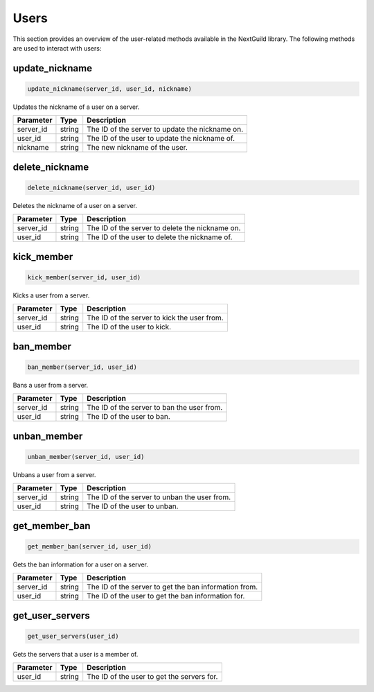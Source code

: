 Users
======

This section provides an overview of the user-related methods available in the NextGuild library. The following methods are used to interact with users:

update_nickname
-----------------

.. code-block:: python

    update_nickname(server_id, user_id, nickname)

Updates the nickname of a user on a server.

+-------------------+---------+--------------------------------------------+
| Parameter         | Type    | Description                                |
+===================+=========+============================================+
| server_id         | string  | The ID of the server to update the         |
|                   |         | nickname on.                               |
+-------------------+---------+--------------------------------------------+
| user_id           | string  | The ID of the user to update the nickname  |
|                   |         | of.                                        |
+-------------------+---------+--------------------------------------------+
| nickname          | string  | The new nickname of the user.              |
+-------------------+---------+--------------------------------------------+

delete_nickname
-----------------

.. code-block:: python

    delete_nickname(server_id, user_id)

Deletes the nickname of a user on a server.

+-------------------+---------+--------------------------------------------+
| Parameter         | Type    | Description                                |
+===================+=========+============================================+
| server_id         | string  | The ID of the server to delete the         |
|                   |         | nickname on.                               |
+-------------------+---------+--------------------------------------------+
| user_id           | string  | The ID of the user to delete the nickname  |
|                   |         | of.                                        |
+-------------------+---------+--------------------------------------------+

kick_member
-----------------

.. code-block:: python

    kick_member(server_id, user_id)

Kicks a user from a server.

+-------------------+---------+--------------------------------------------+
| Parameter         | Type    | Description                                |
+===================+=========+============================================+
| server_id         | string  | The ID of the server to kick the user from.|
+-------------------+---------+--------------------------------------------+
| user_id           | string  | The ID of the user to kick.                |
+-------------------+---------+--------------------------------------------+

ban_member
-----------------

.. code-block:: python

    ban_member(server_id, user_id)

Bans a user from a server.

+-------------------+---------+--------------------------------------------+
| Parameter         | Type    | Description                                |
+===================+=========+============================================+
| server_id         | string  | The ID of the server to ban the user from. |
+-------------------+---------+--------------------------------------------+
| user_id           | string  | The ID of the user to ban.                 |
+-------------------+---------+--------------------------------------------+

unban_member
-----------------

.. code-block:: python

    unban_member(server_id, user_id)

Unbans a user from a server.

+-------------------+---------+--------------------------------------------+
| Parameter         | Type    | Description                                |
+===================+=========+============================================+
| server_id         | string  | The ID of the server to unban the user     |
|                   |         | from.                                      |
+-------------------+---------+--------------------------------------------+
| user_id           | string  | The ID of the user to unban.               |
+-------------------+---------+--------------------------------------------+

get_member_ban
-----------------

.. code-block:: python

    get_member_ban(server_id, user_id)

Gets the ban information for a user on a server.

+-------------------+---------+--------------------------------------------+
| Parameter         | Type    | Description                                |
+===================+=========+============================================+
| server_id         | string  | The ID of the server to get the ban        |
|                   |         | information from.                          |
+-------------------+---------+--------------------------------------------+
| user_id           | string  | The ID of the user to get the ban          |
|                   |         | information for.                           |
+-------------------+---------+--------------------------------------------+

get_user_servers
-----------------

.. code-block:: python

    get_user_servers(user_id)

Gets the servers that a user is a member of.

+-------------------+---------+--------------------------------------------+
| Parameter         | Type    | Description                                |
+===================+=========+============================================+
| user_id           | string  | The ID of the user to get the servers for. |
+-------------------+---------+--------------------------------------------+
